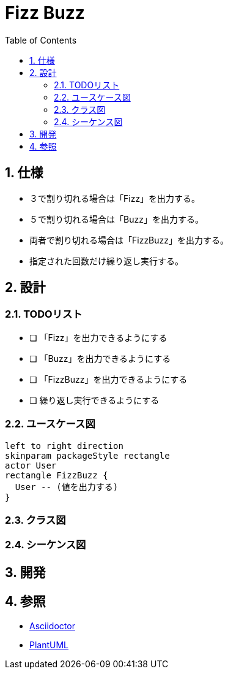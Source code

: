 :toc: left
:toclevels: 5
:sectnums:
= Fizz Buzz

== 仕様
* ３で割り切れる場合は「Fizz」を出力する。
* ５で割り切れる場合は「Buzz」を出力する。
* 両者で割り切れる場合は「FizzBuzz」を出力する。
* 指定された回数だけ繰り返し実行する。

== 設計

=== TODOリスト

* [ ] 「Fizz」を出力できるようにする
* [ ] 「Buzz」を出力できるようにする
* [ ] 「FizzBuzz」を出力できるようにする
* [ ]  繰り返し実行できるようにする

=== ユースケース図

[plantuml]
----
left to right direction
skinparam packageStyle rectangle
actor User
rectangle FizzBuzz {
  User -- (値を出力する)
}
----

=== クラス図

=== シーケンス図

== 開発

== 参照
* http://asciidoctor.org/[Asciidoctor]
* http://www.plantuml.com[PlantUML]